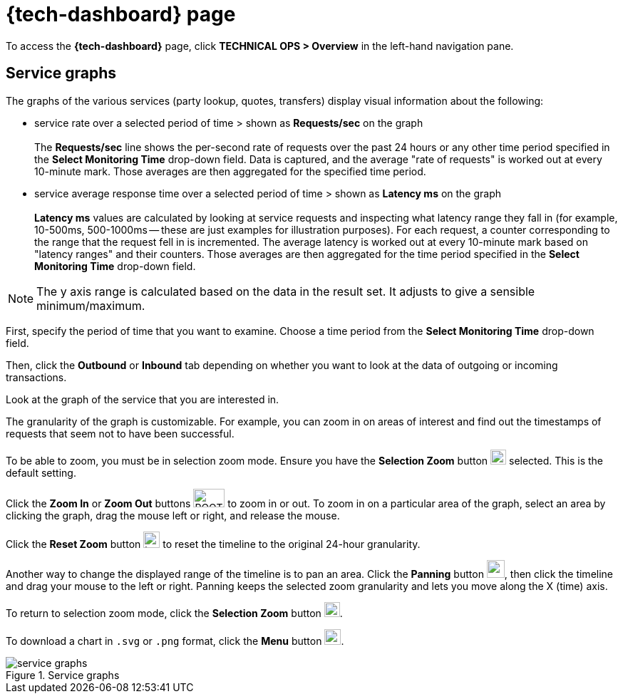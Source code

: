 = {tech-dashboard} page

To access the *{tech-dashboard}* page, click *TECHNICAL OPS > Overview* in the left-hand navigation pane.

////
== Connection health

The *Connection Health* indicator displays the connection status of the system. 

Possible values are:

* Connected (green dot)

.Connection health
image::connection_health.png[]
////

== Service graphs

The graphs of the various services (party lookup, quotes, transfers) display visual information about the following:

* service rate over a selected period of time > shown as *Requests/sec* on the graph +
 +
The *Requests/sec* line shows the per-second rate of requests over the past 24 hours or any other time period specified in the *Select Monitoring Time* drop-down field. Data is captured, and the average "rate of requests" is worked out at every 10-minute mark. Those averages are then aggregated for the specified time period.  
* service average response time over a selected period of time > shown as *Latency ms* on the graph +
 +
*Latency ms* values are calculated by looking at service requests and inspecting what latency range they fall in (for example, 10-500ms, 500-1000ms -- these are just examples for illustration purposes). For each request, a counter corresponding to the range that the request fell in is incremented. The average latency is worked out at every 10-minute mark based on "latency ranges" and their counters. Those averages are then aggregated for the time period specified in the *Select Monitoring Time* drop-down field. 

NOTE: The y axis range is calculated based on the data in the result set. It adjusts to give a sensible minimum/maximum.

First, specify the period of time that you want to examine. Choose a time period from the *Select Monitoring Time* drop-down field.

Then, click the *Outbound* or *Inbound* tab depending on whether you want to look at the data of outgoing or incoming transactions. 

Look at the graph of the service that you are interested in. 

The granularity of the graph is customizable. For example, you can zoom in on areas of interest and find out the timestamps of requests that seem not to have been successful.

//include::ROOT:partial$graphs.adoc[]

To be able to zoom, you must be in selection zoom mode. Ensure you have the *Selection Zoom* button image:selection_zoom_button.png[width=22,height=21] selected. This is the default setting. 

Click the *Zoom In* or *Zoom Out* buttons image:ROOT:zoom_in_zoom_out.png[width=44,height=26] to zoom in or out. To zoom in on a particular area of the graph, select an area by clicking the graph, drag the mouse left or right, and release the mouse.

Click the *Reset Zoom* button image:house_button.png[width=23,height=23] to reset the timeline to the original 24-hour granularity.

Another way to change the displayed range of the timeline is to pan an area. Click the *Panning* button image:panning_button.png[width=25,height=25], then click the timeline and drag your mouse to the left or right. Panning keeps the selected zoom granularity and lets you move along the X (time) axis.

To return to selection zoom mode, click the *Selection Zoom* button image:selection_zoom_button.png[width=22,height=21].

To download a chart in `.svg` or `.png` format, click the *Menu* button image:menu_button.png[width=23,height=22].

.Service graphs
image::service_graphs.png[]